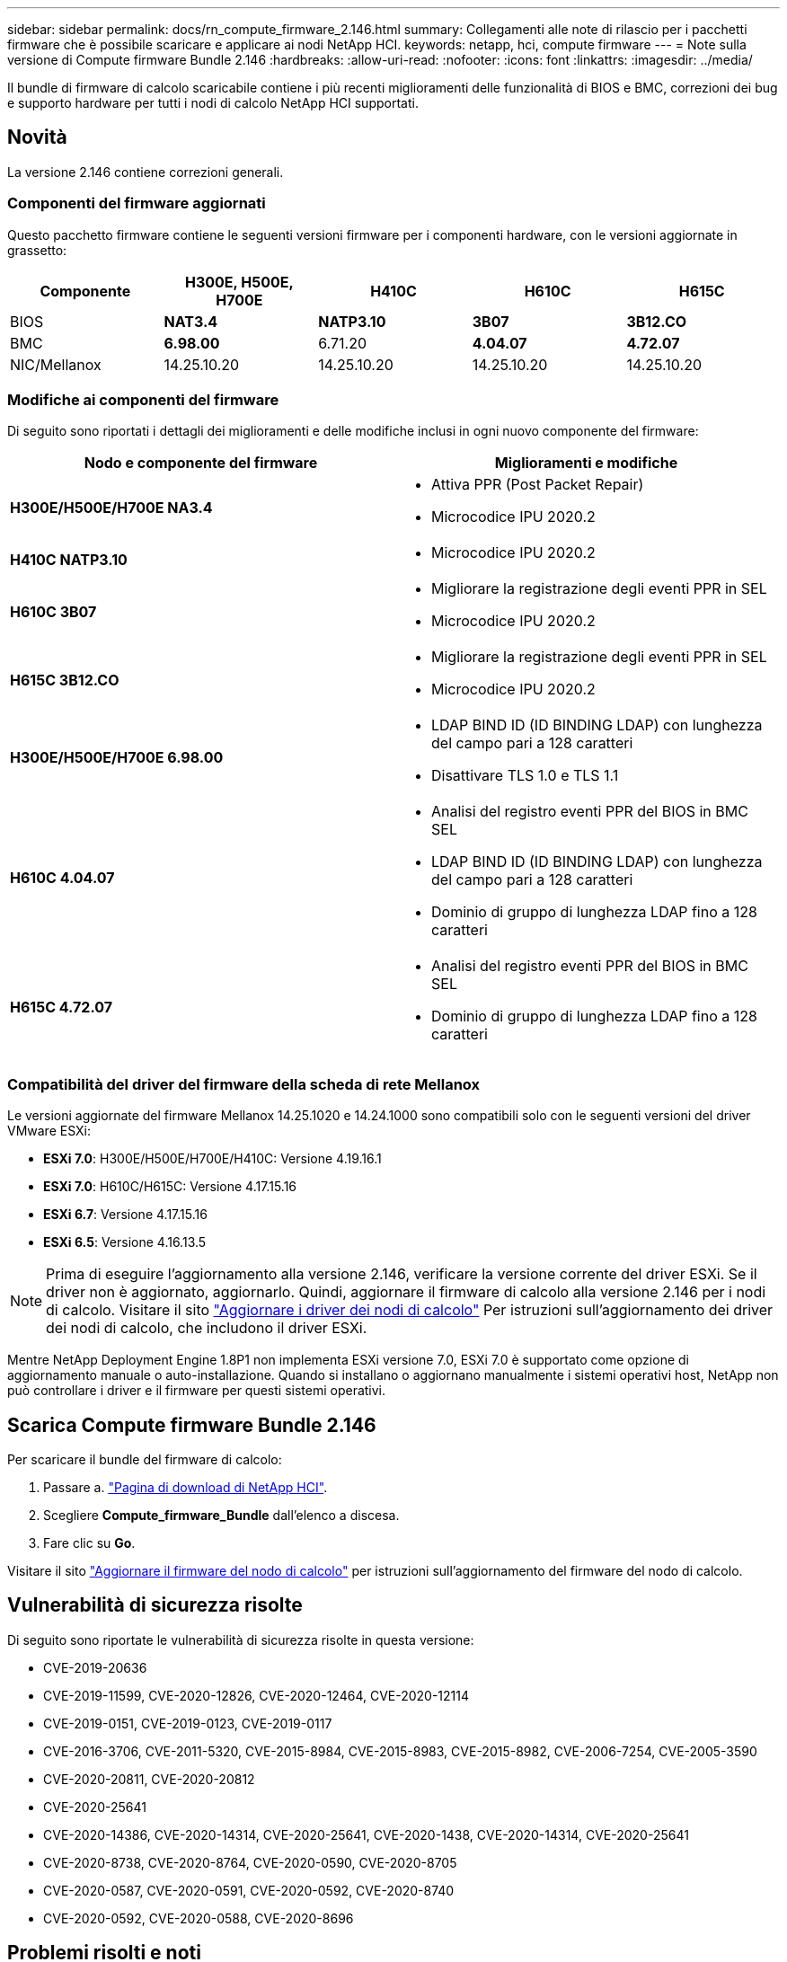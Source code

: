 ---
sidebar: sidebar 
permalink: docs/rn_compute_firmware_2.146.html 
summary: Collegamenti alle note di rilascio per i pacchetti firmware che è possibile scaricare e applicare ai nodi NetApp HCI. 
keywords: netapp, hci, compute firmware 
---
= Note sulla versione di Compute firmware Bundle 2.146
:hardbreaks:
:allow-uri-read: 
:nofooter: 
:icons: font
:linkattrs: 
:imagesdir: ../media/


[role="lead"]
Il bundle di firmware di calcolo scaricabile contiene i più recenti miglioramenti delle funzionalità di BIOS e BMC, correzioni dei bug e supporto hardware per tutti i nodi di calcolo NetApp HCI supportati.



== Novità

La versione 2.146 contiene correzioni generali.



=== Componenti del firmware aggiornati

Questo pacchetto firmware contiene le seguenti versioni firmware per i componenti hardware, con le versioni aggiornate in grassetto:

|===
| Componente | H300E, H500E, H700E | H410C | H610C | H615C 


| BIOS | *NAT3.4* | *NATP3.10* | *3B07* | *3B12.CO* 


| BMC | *6.98.00* | 6.71.20 | *4.04.07* | *4.72.07* 


| NIC/Mellanox | 14.25.10.20 | 14.25.10.20 | 14.25.10.20 | 14.25.10.20 
|===


=== Modifiche ai componenti del firmware

Di seguito sono riportati i dettagli dei miglioramenti e delle modifiche inclusi in ogni nuovo componente del firmware:

|===
| Nodo e componente del firmware | Miglioramenti e modifiche 


| *H300E/H500E/H700E NA3.4*  a| 
* Attiva PPR (Post Packet Repair)
* Microcodice IPU 2020.2




| *H410C NATP3.10*  a| 
* Microcodice IPU 2020.2




| *H610C 3B07*  a| 
* Migliorare la registrazione degli eventi PPR in SEL
* Microcodice IPU 2020.2




| *H615C 3B12.CO*  a| 
* Migliorare la registrazione degli eventi PPR in SEL
* Microcodice IPU 2020.2




| *H300E/H500E/H700E 6.98.00*  a| 
* LDAP BIND ID (ID BINDING LDAP) con lunghezza del campo pari a 128 caratteri
* Disattivare TLS 1.0 e TLS 1.1




| *H610C 4.04.07*  a| 
* Analisi del registro eventi PPR del BIOS in BMC SEL
* LDAP BIND ID (ID BINDING LDAP) con lunghezza del campo pari a 128 caratteri
* Dominio di gruppo di lunghezza LDAP fino a 128 caratteri




| *H615C 4.72.07*  a| 
* Analisi del registro eventi PPR del BIOS in BMC SEL
* Dominio di gruppo di lunghezza LDAP fino a 128 caratteri


|===


=== Compatibilità del driver del firmware della scheda di rete Mellanox

Le versioni aggiornate del firmware Mellanox 14.25.1020 e 14.24.1000 sono compatibili solo con le seguenti versioni del driver VMware ESXi:

* *ESXi 7.0*: H300E/H500E/H700E/H410C: Versione 4.19.16.1
* *ESXi 7.0*: H610C/H615C: Versione 4.17.15.16
* *ESXi 6.7*: Versione 4.17.15.16
* *ESXi 6.5*: Versione 4.16.13.5



NOTE: Prima di eseguire l'aggiornamento alla versione 2.146, verificare la versione corrente del driver ESXi. Se il driver non è aggiornato, aggiornarlo. Quindi, aggiornare il firmware di calcolo alla versione 2.146 per i nodi di calcolo. Visitare il sito link:task_hcc_upgrade_compute_node_drivers.html["Aggiornare i driver dei nodi di calcolo"] Per istruzioni sull'aggiornamento dei driver dei nodi di calcolo, che includono il driver ESXi.

Mentre NetApp Deployment Engine 1.8P1 non implementa ESXi versione 7.0, ESXi 7.0 è supportato come opzione di aggiornamento manuale o auto-installazione. Quando si installano o aggiornano manualmente i sistemi operativi host, NetApp non può controllare i driver e il firmware per questi sistemi operativi.



== Scarica Compute firmware Bundle 2.146

Per scaricare il bundle del firmware di calcolo:

. Passare a. https://mysupport.netapp.com/site/products/all/details/netapp-hci/downloads-tab["Pagina di download di NetApp HCI"^].
. Scegliere *Compute_firmware_Bundle* dall'elenco a discesa.
. Fare clic su *Go*.


Visitare il sito link:task_hcc_upgrade_compute_node_firmware.html#use-the-baseboard-management-controller-bmc-user-interface-ui["Aggiornare il firmware del nodo di calcolo"] per istruzioni sull'aggiornamento del firmware del nodo di calcolo.



== Vulnerabilità di sicurezza risolte

Di seguito sono riportate le vulnerabilità di sicurezza risolte in questa versione:

* CVE-2019-20636
* CVE-2019-11599, CVE-2020-12826, CVE-2020-12464, CVE-2020-12114
* CVE-2019-0151, CVE-2019-0123, CVE-2019-0117
* CVE-2016-3706, CVE-2011-5320, CVE-2015-8984, CVE-2015-8983, CVE-2015-8982, CVE-2006-7254, CVE-2005-3590
* CVE-2020-20811, CVE-2020-20812
* CVE-2020-25641
* CVE-2020-14386, CVE-2020-14314, CVE-2020-25641, CVE-2020-1438, CVE-2020-14314, CVE-2020-25641
* CVE-2020-8738, CVE-2020-8764, CVE-2020-0590, CVE-2020-8705
* CVE-2020-0587, CVE-2020-0591, CVE-2020-0592, CVE-2020-8740
* CVE-2020-0592, CVE-2020-0588, CVE-2020-8696




== Problemi risolti e noti

Vedere https://mysupport.netapp.com/site/bugs-online/product["Bug Tool Online"^] per informazioni dettagliate sui problemi risolti e su eventuali nuovi problemi.



=== Accesso allo strumento BOL

. Passare a.  https://mysupport.netapp.com/site/bugs-online/product["Tool BOL"^] E selezionare *Element Software* dall'elenco a discesa:
+
image::bol_dashboard.png[Note sulla versione del bundle del firmware di storage]

. Nel campo di ricerca della parola chiave, digitare "Compute firmware Bundle" e fare clic su *New Search*:
+
image::compute_firmware_bundle_choice.png[Note sulla versione del bundle del firmware di storage]

. Viene visualizzato un elenco di bug risolti o aperti. È possibile perfezionare ulteriormente i risultati come mostrato di seguito:
+
image::bol_list_bugs_found.png[Note sulla versione del bundle del firmware di storage]



[discrete]
== Trova ulteriori informazioni

* link:firmware_driver_versions.html["Versioni del firmware e dei driver ESXi supportate per NetApp HCI e versioni del firmware per i nodi di storage NetApp HCI"]


